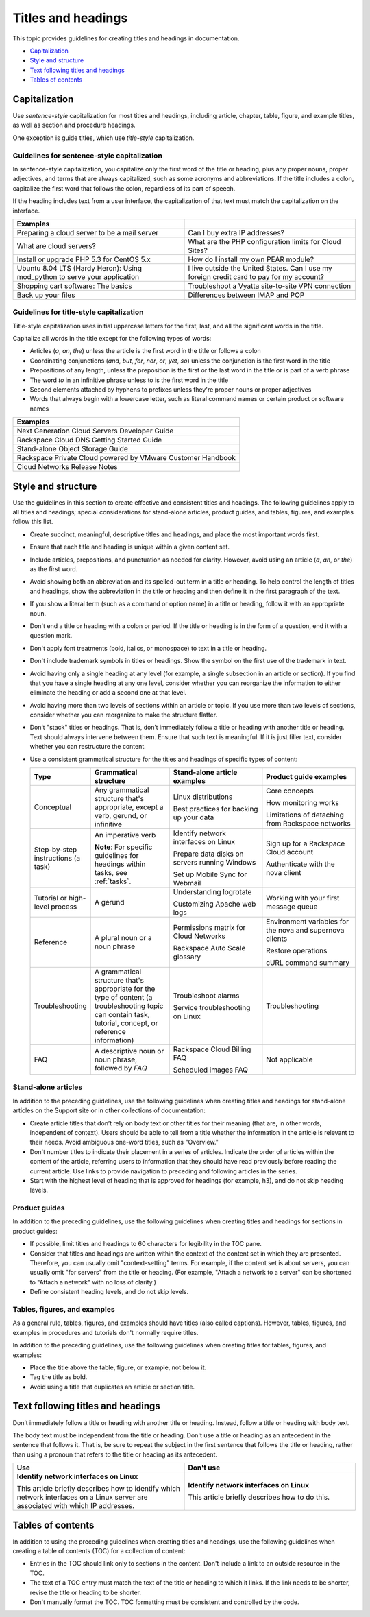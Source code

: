 .. _titles-and-headings:

===================
Titles and headings
===================

This topic provides guidelines for creating titles and headings in
documentation.

-  `Capitalization <#capitalization>`__
-  `Style and structure <#style-and-structure>`__
-  `Text following titles and
   headings <#text-following-titles-and-headings>`__
-  `Tables of contents <#tables-of-contents>`__

Capitalization
~~~~~~~~~~~~~~

Use *sentence-style* capitalization for most titles and headings,
including article, chapter, table, figure, and example titles, as well
as section and procedure headings.

One exception is guide titles, which use *title-style* capitalization.

.. _sentence-style-capitalization:

Guidelines for sentence-style capitalization
--------------------------------------------

In sentence-style capitalization, you capitalize only the first word of
the title or heading, plus any proper nouns, proper adjectives, and
terms that are always capitalized, such as some acronyms and
abbreviations. If the title includes a colon, capitalize the first word
that follows the colon, regardless of its part of speech.

If the heading includes text from a user interface, the capitalization
of that text must match the capitalization on the interface.

.. list-table::
   :widths: 50 50
   :header-rows: 1

   * - Examples
     -
   * - Preparing a cloud server to be a mail server
     - Can I buy extra IP addresses?
   * - What are cloud servers?
     - What are the PHP configuration limits for Cloud Sites?
   * - Install or upgrade PHP 5.3 for CentOS 5.x
     - How do I install my own PEAR module?
   * - Ubuntu 8.04 LTS (Hardy Heron): Using mod\_python to serve your
       application
     - I live outside the United States. Can I use my foreign credit card to
       pay for my account?
   * - Shopping cart software: The basics
     - Troubleshoot a Vyatta site-to-site VPN connection
   * - Back up your files
     - Differences between IMAP and POP

.. _title-style-capitalization:

Guidelines for title-style capitalization
-----------------------------------------

Title-style capitalization uses initial uppercase letters for the first,
last, and all the significant words in the title.

Capitalize all words in the title except for the following types of
words:

- Articles (*a*, *an*, *the*) unless the article is the first word in the title
  or follows a colon
- Coordinating conjunctions (*and*, *but*, *for*, *nor*, *or*, *yet*, *so*)
  unless the conjunction is the first word in the title
- Prepositions of any length, unless the preposition is the first or the last
  word in the title or is part of a verb phrase
- The word *to* in an infinitive phrase unless to is the first word in the
  title
- Second elements attached by hyphens to prefixes unless they're proper nouns
  or proper adjectives
- Words that always begin with a lowercase letter, such as literal command
  names or certain product or software names

.. list-table::
   :widths: 100
   :header-rows: 1

   * - Examples
   * - Next Generation Cloud Servers Developer Guide
   * - Rackspace Cloud DNS Getting Started Guide
   * - Stand-alone Object Storage Guide
   * - Rackspace Private Cloud powered by VMware Customer Handbook
   * - Cloud Networks Release Notes

Style and structure
~~~~~~~~~~~~~~~~~~~

Use the guidelines in this section to create effective and consistent titles
and headings. The following guidelines apply to all titles and headings;
special considerations for stand-alone articles, product guides, and tables,
figures, and examples follow this list.

- Create succinct, meaningful, descriptive titles and headings, and place the
  most important words first.

- Ensure that each title and heading is unique within a given content set.

- Include articles, prepositions, and punctuation as needed for clarity.
  However, avoid using an article (*a*, *an*, or *the*) as the first word.

- Avoid showing both an abbreviation and its spelled-out term in a title or
  heading. To help control the length of titles and headings, show the
  abbreviation in the title or heading and then define it in the first
  paragraph of the text.

- If you show a literal term (such as a command or option name) in a title or
  heading, follow it with an appropriate noun.

- Don't end a title or heading with a colon or period. If the title or heading
  is in the form of a question, end it with a question mark.

- Don't apply font treatments (bold, italics, or monospace) to text in a title
  or heading.

- Don't include trademark symbols in titles or headings. Show the symbol on the
  first use of the trademark in text.

- Avoid having only a single heading at any level (for example, a single
  subsection in an article or section). If you find that you have a single
  heading at any one level, consider whether you can reorganize the information
  to either eliminate the heading or add a second one at that level.

- Avoid having more than two levels of sections within an article or topic. If
  you use more than two levels of sections, consider whether you can reorganize
  to make the structure flatter.

- Don’t "stack" titles or headings. That is, don’t immediately follow a title
  or heading with another title or heading. Text should always intervene
  between them. Ensure that such text is meaningful. If it is just filler text,
  consider whether you can restructure the content.

- Use a consistent grammatical structure for the titles and headings of
  specific types of content:

  .. list-table::
     :widths: 15 25 30 30
     :header-rows: 1

     * - Type
       - Grammatical structure
       - Stand-alone article examples
       - Product guide examples
     * - Conceptual
       - Any grammatical structure that's appropriate, except a verb, gerund, or
         infinitive
       - Linux distributions

         Best practices for backing up your data
       - Core concepts

         How monitoring works

         Limitations of detaching from Rackspace networks
     * - Step-by-step instructions (a task)
       - An imperative verb

         **Note**: For specific guidelines for headings within tasks, see
         :ref:`tasks`.
       - Identify network interfaces on Linux

         Prepare data disks on servers running Windows

         Set up Mobile Sync for Webmail
       - Sign up for a Rackspace Cloud account

         Authenticate with the nova client
     * - Tutorial or high-level process
       - A gerund
       - Understanding logrotate

         Customizing Apache web logs
       - Working with your first message queue
     * - Reference
       - A plural noun or a noun phrase
       - Permissions matrix for Cloud Networks

         Rackspace Auto Scale glossary
       - Environment variables for the nova and supernova clients

         Restore operations

         cURL command summary
     * - Troubleshooting
       - A grammatical structure that's appropriate for the type of content (a
         troubleshooting topic can contain task, tutorial, concept, or reference
         information)
       - Troubleshoot alarms

         Service troubleshooting on Linux
       - Troubleshooting
     * - FAQ
       - A descriptive noun or noun phrase, followed by *FAQ*
       - Rackspace Cloud Billing FAQ

         Scheduled images FAQ
       - Not applicable

Stand-alone articles
--------------------

In addition to the preceding guidelines, use the following guidelines when
creating titles and headings for stand-alone articles on the Support site or in
other collections of documentation:

- Create article titles that don’t rely on body text or other titles for their
  meaning (that are, in other words, independent of context). Users should be
  able to tell from a title whether the information in the article is relevant
  to their needs. Avoid ambiguous one-word titles, such as "Overview."

- Don't number titles to indicate their placement in a series of articles.
  Indicate the order of articles within the content of the article, referring
  users to information that they should have read previously before reading the
  current article. Use links to provide navigation to preceding and following
  articles in the series.

- Start with the highest level of heading that is approved for headings
  (for example, h3), and do not skip heading levels.

Product guides
--------------

In addition to the preceding guidelines, use the following guidelines when
creating titles and headings for sections in product guides:

- If possible, limit titles and headings to 60 characters for legibility in the
  TOC pane.

- Consider that titles and headings are written within the context of the
  content set in which they are presented. Therefore, you can usually omit
  "context-setting" terms. For example, if the content set is about servers,
  you can usually omit "for servers" from the title or heading.
  (For example, "Attach a network to a server" can be shortened to
  "Attach a network" with no loss of clarity.)

- Define consistent heading levels, and do not skip levels.

Tables, figures, and examples
-----------------------------

As a general rule, tables, figures, and examples should have titles
(also called captions). However, tables, figures, and examples in
procedures and tutorials don't normally require titles.

In addition to the preceding guidelines, use the following guidelines when
creating titles for tables, figures, and examples:

-  Place the title above the table, figure, or example, not below it.

-  Tag the title as bold.

-  Avoid using a title that duplicates an article or section title.

Text following titles and headings
~~~~~~~~~~~~~~~~~~~~~~~~~~~~~~~~~~

Don’t immediately follow a title or heading with another title or heading.
Instead, follow a title or heading with body text.

The body text must be independent from the title or heading. Don't use a title
or heading as an antecedent in the sentence that follows it. That is, be sure
to repeat the subject in the first sentence that follows the title or heading,
rather than using a pronoun that refers to the title or heading as its
antecedent.

.. list-table::
   :widths: 50 50
   :header-rows: 1

   * - Use
     - Don't use
   * - **Identify network interfaces on Linux**

       This article briefly describes how to identify which network interfaces
       on a Linux server are associated with which IP addresses.
     - **Identify network interfaces on Linux**

       This article briefly describes how to do this.

Tables of contents
~~~~~~~~~~~~~~~~~~

In addition to using the preceding guidelines when creating titles and
headings, use the following guidelines when creating a table of
contents (TOC) for a collection of content:

-  Entries in the TOC should link only to sections in the content. Don't
   include a link to an outside resource in the TOC.

-  The text of a TOC entry must match the text of the title or heading
   to which it links. If the link needs to be shorter, revise the
   title or heading to be shorter.

-  Don't manually format the TOC. TOC formatting must be consistent and
   controlled by the code.
